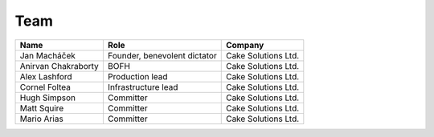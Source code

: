 .. _team:

####
Team
####

===================  ============================  ===================
Name                 Role                          Company
===================  ============================  ===================
Jan Macháček         Founder, benevolent dictator  Cake Solutions Ltd.
Anirvan Chakraborty  BOFH                          Cake Solutions Ltd.
Alex Lashford        Production lead               Cake Solutions Ltd.
Cornel Foltea        Infrastructure lead           Cake Solutions Ltd.
Hugh Simpson         Committer                     Cake Solutions Ltd.
Matt Squire          Committer                     Cake Solutions Ltd.
Mario Arias          Committer                     Cake Solutions Ltd.
===================  ============================  ===================
